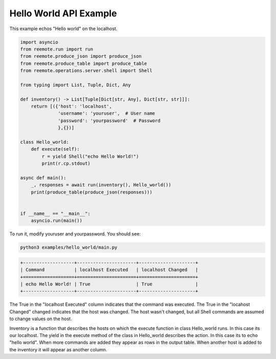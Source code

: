 Hello World API Example
-----------------------

This example echos "Hello world" on the localhost.

.. code-block:: python

    import asyncio
    from reemote.run import run
    from reemote.produce_json import produce_json
    from reemote.produce_table import produce_table
    from reemote.operations.server.shell import Shell

    from typing import List, Tuple, Dict, Any

    def inventory() -> List[Tuple[Dict[str, Any], Dict[str, str]]]:
        return [({'host': 'localhost',
                  'username': 'youruser',  # User name
                  'password': 'yourpassword'  # Password
                  },{})]

    class Hello_world:
        def execute(self):
            r = yield Shell("echo Hello World!")
            print(r.cp.stdout)

    async def main():
        _, responses = await run(inventory(), Hello_world())
        print(produce_table(produce_json(responses)))


    if __name__ == "__main__":
        asyncio.run(main())

To run it, modify youruser and yourpassword.  You should see:

.. code-block:: bash

    python3 examples/hello_world/main.py

.. code-block:: bash

    +-------------------+----------------------+---------------------+
    | Command           | localhost Executed   | localhost Changed   |
    +===================+======================+=====================+
    | echo Hello World! | True                 | True                |
    +-------------------+----------------------+---------------------+

The True in the "localhost Executed" column indicates that the command was executed.
The True in the "locahost Changed" changed indicates that the host was changed.  The host wasn't changed,
but all Shell commands are assumed to change values on the host.

Inventory is a function that describes the hosts on which the execute function in class Hello_world
runs.  In this case its our localhost.  The yield in the execute method of the class in Hello_world describes the
action.  In this case its to echo "hello world".  When more commands
are added they appear as rows in the output table.  When another host is added to the inventory it will
appear as another column.
